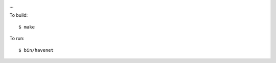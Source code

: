 .. image:: https://api.travis-ci.org/numerodix/gohavenet.png?branch=master
    :target: https://travis-ci.org/numerodix/gohavenet

...

To build::
    
    $ make

To run::

    $ bin/havenet
